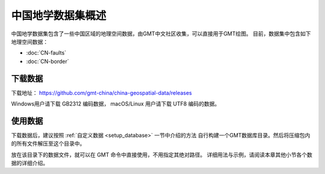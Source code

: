 中国地学数据集概述
==================

中国地学数据集包含了一些中国区域的地理空间数据，由GMT中文社区收集，可以直接用于GMT绘图。
目前，数据集中包含如下地理空间数据：

- :doc:`CN-faults`
- :doc:`CN-border`

下载数据
--------

下载地址： https://github.com/gmt-china/china-geospatial-data/releases

Windows用户请下载 GB2312 编码数据， macOS/Linux 用户请下载 UTF8 编码的数据。

使用数据
--------

下载数据后，建议按照 :ref:`自定义数据 <setup_database>` 一节中介绍的方法
自行构建一个GMT数据库目录。然后将压缩包内的所有文件解压至这个目录中。

放在该目录下的数据文件，就可以在 GMT 命令中直接使用，不用指定其绝对路径。
详细用法与示例，请阅读本章其他小节各个数据的详细介绍。
